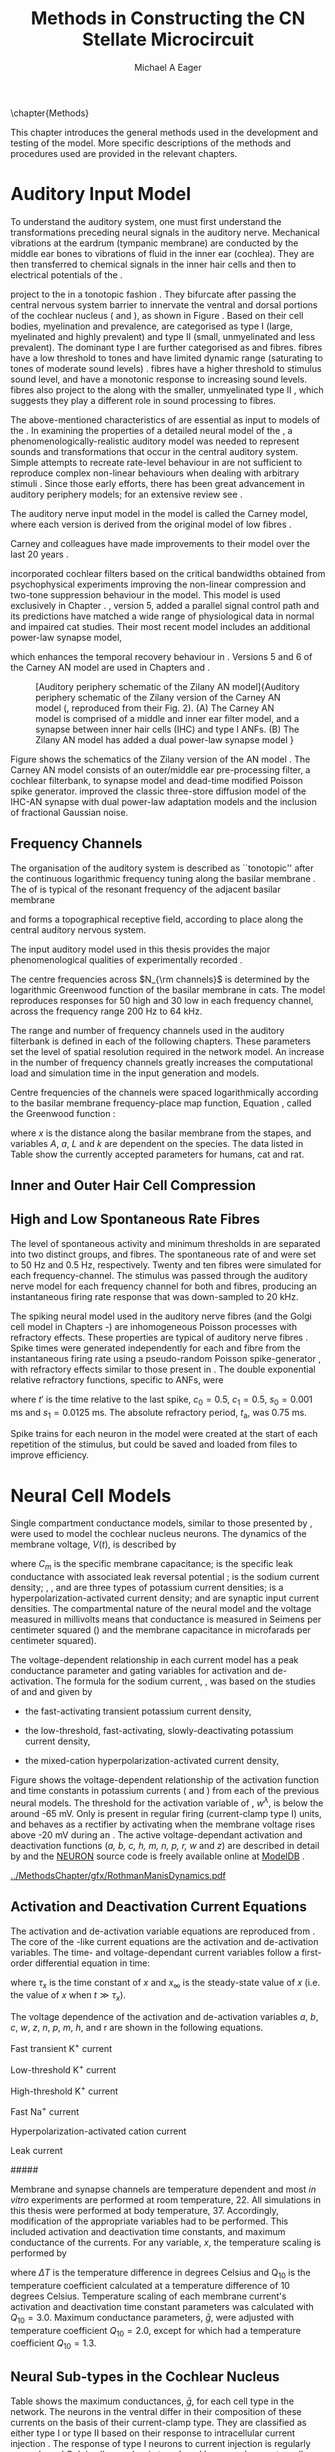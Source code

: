 #+TITLE: Methods in Constructing the CN Stellate Microcircuit
#+DATE:
#+AUTHOR: Michael A Eager
#+OPTIONS: toc:nil H:5  <:t >:t tasks:nil
#+STARTUP: oddeven 
#+TODO: REFTEX
#+LANGUAGE: en_GB-ise-wo_accents
#+SEQ_TODO:   TODO(t) INPROGRESS(i) WAITING(w@) | DONE(d) CANCELED(c@)
#+TAGS:       Write(w) Update(u) Fix(f) Check(c) noexport(n)
#+LaTeX_CLASS: UoM-draft-org-article
#+LATEX_HEADER:\graphicspath{{../MethodsChapter/gfx/}{../../cnstellate/}{../../cnstellate/ResponsesNoComp/ModulationTransferFunction/}}
#+LATEX_HEADER:\setcounter{secnumdepth}{5}
#+LATEX_HEADER:\lfoot{\footnotesize\today\ at \thistime}
#+BIBLIOGRAPHY: ../org-manuscript/bib/MyBib alphanat



\setcounter{chapter}{1}
\chapter{Methods}\label{sec:MethodsChapter}

This chapter introduces the general methods used in the development and testing
of the \CNSM model.  More specific descriptions of the methods and procedures
used are provided in the relevant chapters.

* Prelude 							   :noexport:

#+begin_src emacs-lisp 
   (add-to-list 'org-export-latex-classes
                '("UoM-draft-org-article"
 "\% -*- mode: latex; mode: visual-line; TeX-master: t; TeX-PDF-mode: t -*-
  \\documentclass[12pt,a4paper,twoside,openright]{book}
   \\usepackage{../org-manuscript/style/uomthesis}
   \\input{../org-manuscript/user-defined}
   \\usepackage[acronym]{glossaries}
   \\input{../org-manuscript/misc/glossary}
   \\makeglossaries
   \\pretolerance=150
   \\tolerance=100
   \\setlength{\\emergencystretch}{3em}
   \\overfullrule=1mm
  %%  \\usepackage[notcite]{showkeys}
   \\lfoot{\\footnotesize\\today\\ at \\thistime}
         [NO-DEFAULT-PACKAGES]
         [NO-PACKAGES]"
                  ("\\section{%s}" . "\n\\section{%s}")
                  ("\\subsection{%s}" . "\n\\subsection{%s}")
                  ("\\subsubsection{%s}" . "\n\\subsubsection{%s}")
                  ("\\paragraph{%s}" . "\n\\paragraph{%s}")
                  ("\\subparagraph{%s}" . "\n\\subparagraph{%s}")))
   (setq org-latex-to-pdf-process '("pdfquick  %f" ))
   (setq org-export-latex-title-command "\\singlespacing{\\tableofcontents\\printglossaries}")
#+end_src

#+RESULTS:
: \singlespacing{\tableofcontents\printglossaries}



* Auditory Input Model 

To understand the auditory system, one must first understand the transformations
preceding neural signals in the auditory nerve. Mechanical vibrations at the
eardrum (tympanic membrane) are conducted by the middle ear bones to vibrations
of fluid in the inner ear (cochlea). They are then transferred to chemical
signals in the inner hair cells and then to electrical potentials of the \ANFs. 


# \yellownote{needs references and further expansion.
#   Introduce new acronyms and keywords here eg. tonotopic.  Be careful not to
#   reproduce stuff done in the results chapters }

# This processing also enters a bottle-neck at the auditory nerve,
#  selectivity), referred to as `tonotopy'

\ANFs project to the \CN in a tonotopic fashion
\citep{Feldman:1969,Fekete:1984,Liberman:1991,LeakeSnyderEtAl:1993}. They
bifurcate after passing the central nervous system barrier to innervate
the ventral and dorsal portions of the cochlear nucleus (\VCN and \DCN),
as shown in Figure \ref{fig:CNCatHuman}
\citep{Lorente:1981,Liberman:1991}. Based on their cell bodies,
myelination and prevalence, \ANFs are categorised as type I (large,
myelinated and highly prevalent) and type II (small, unmyelinated and
less prevalent).  The dominant type I \ANFs are further categorised as
\HSR and \LSR fibres. \HSR fibres have a low threshold to tones and have
limited dynamic range (saturating to tones of moderate sound levels)
\citep{SachsYoung:1979}.  \LSR fibres have a higher threshold to
stimulus sound level, and have a monotonic response to increasing sound
levels.  \LSR fibres also project to the \GCD
\citep{Liberman:1993,RyugoParks:2003,RyugoHaenggeliEtAl:2003} along with
the smaller, unmyelinated type II \ANFs \citep{HurdHutsonEtAl:1999},
which suggests they play a different role in sound processing to \HSR
fibres.


# Auditory processing enters an information bottle-neck at the auditory
# nerve. All \ANFs terminate in the \CN .  At this point, a group of highly
# specialised heterogeneous neurons in the \CN process the incoming information
# in several feature-based information pathways \citep{CantBenson:2003}. These
# include the high temporal acuity pathway (bushy cells); the onset detection
# pathway (octopus cells); the azimuth detection pathway (pyramid cells of the
# DCN); and the robust spectral pathway (\TS cells).
# \yellownote{GG understanding flow issues: 
# have included auditory nerve inputs with the appropriate features described
# above. The most recent \AN models include all observed phenomenological
# behaviours in \ANFs.  periphery models are necessary as inputs.  }

The above-mentioned characteristics of \ANFs are essential as input to models of the \CN.
In examining the properties of a detailed neural model of the \CN,
 a phenomenologically-realistic auditory model was needed to represent
 sounds and transformations that occur in the central auditory system.
Simple attempts to recreate rate-level behaviour in \ANFs
\citep[e.g.~][]{SachsWinslowEtAl:1989} are not sufficient to reproduce complex
non-linear behaviours when dealing with arbitrary stimuli \citep{LeakeSnyderEtAl:1993,ArnesenOsen:1978,CloptonWinfieldEtAl:1974}.  
Since those early efforts, there has been great advancement in auditory periphery models; for an extensive review
see \citet{Lopez-Poveda:2005}.


The auditory nerve input model in the \CNSM\space model is called the
Carney \AN model, where each version is derived from the original model
of low \CF fibres \citep{Carney:1993}.
# Motivated by observing ANF phenomena, 
Carney and colleagues have made improvements to their model over the
last 20 years
\citep{ZhangHeinzEtAl:2001,HeinzZhangEtAl:2001,BruceSachsEtAl:2003,ZilanyBruce:2006,ZilanyBruce:2007,ZilanyBruceEtAl:2009,ZilanyCarney:2010}.
# The Zhang model \citep{ZhangHeinzEtAl:2001}, the ARLO model \citep{HeinzZhangEtAl:2001} and the Bruce model
# \citep{BruceSachsEtAl:2003,ZilanyBruce:2006,ZilanyBruce:2007}, and the Zilany model \citep{ZilanyBruceEtAl:2009,ZilanyCarney:2010}.  
\citet{HeinzZhangEtAl:2001} incorporated cochlear filters based on the
critical bandwidths obtained from psychophysical experiments improving
the non-linear compression and two-tone suppression behaviour in the
model. This model is used exclusively in Chapter \ref{sec:GAChapter}.
\citet{ZilanyBruce:2007}, version 5, added a parallel signal control
path and its predictions have matched a wide range of physiological data
in normal and impaired cat studies. Their most recent \AN model
\citep[version~6,][]{ZilanyBruceEtAl:2009} includes an additional
power-law synapse model,
# , with internal fractional Gaussian noise,
which enhances the temporal recovery behaviour in \ANFs.  Versions 5
\citep{ZilanyBruce:2007} and 6 \citep{ZilanyBruceEtAl:2009} of the
Carney AN model are used in Chapters \ref{sec:Chapter3} and
\ref{sec:Chapter4}.


# \citet{HeinzZhangEtAl:2001} incorporated cochlear filters based on
# the critical bandwidths obtained from psychophysical experiments in humans. 
# The \citet{ZilanyBruce:2007} model improved the previous AN model by an additional signal path and
# its predictions have matched a wide range of physiological data in normal and
# impaired cat data.

# Chapter \ref{sec:GAChapter} uses the ARLO model
# \citep{HeinzZhangEtAl:2001} and Chapters \ref{sec:Chapter3} and
# \ref{sec:Chapter4} use the Zilany model
# \citep{ZilanyBruceEtAl:2009,ZilanyCarney:2010}.
#  \medskip{}

#  \yellownote{Why is it the cat model? updating Carney model?} Updating of the
#  Carney auditory model has led to the change in the model's configuration from an
#  original implementation of the rat model.  The default species is the cat and
#  will be used in the data presented in this chapter.


#+attr_latex: width=0.95\textwidth
#+caption: [Auditory periphery schematic of the Zilany AN model]{Auditory periphery schematic of the Zilany version of the Carney AN model (\citet{ZilanyBruceEtAl:2009}, reproduced from their Fig. 2). (A) The Carney AN model is comprised of a middle and inner ear filter model, and a synapse between inner hair cells (IHC)  and type I ANFs.  (B) The Zilany AN model has added a dual power-law synapse model } 
#+label: fig:ZilanyBruceFig
[[../MethodsChapter/gfx/ZilanyEtAl2009-Fig2.png]]


Figure \ref{fig:ZilanyBruceFig} shows the schematics of the Zilany
version of the AN model \citep{ZilanyBruceEtAl:2009,ZilanyCarney:2010}.
The Carney AN model consists of an outer/middle ear pre-processing
filter, a cochlear filterbank, \IHC to \AN synapse model and dead-time
modified Poisson spike generator. \citet{ZilanyBruceEtAl:2009} improved
the classic \citet{WestermanSmith:1988} three-store diffusion model of
the IHC-AN synapse with dual power-law adaptation models and the
inclusion of fractional Gaussian noise.
# Further details of the Zilany AN model are
# explained in \citet{ZilanyBruceEtAl:2009} and \citet{ZilanyCarney:2010}.



** Frequency Channels

The organisation of the auditory system is described as ``tonotopic''
after the continuous logarithmic frequency tuning along the basilar
membrane \citep{Greenwood:1990}.  The \CF of \ANFs is typical of the
resonant frequency of the adjacent basilar membrane
# \IHC 
and forms a topographical receptive field, according to place along the
central auditory nervous system.

The input auditory model used in this thesis provides the major
phenomenological qualities of experimentally recorded \ANFs. 
# The Zilany model \citep{ZilanyBruceEtAl:2009} was based on many auditory models
# from the Carney Lab
# \citep{HeinzColburnEtAl:2001,ZhangCarney:2001,Carney:1993}.  
The centre frequencies across $N_{\rm channels}$ is determined by the
logarithmic Greenwood function \citep{Greenwood:1990} of the basilar
membrane in cats.  The model reproduces responses for 50 high and 30 low
\SR \ANFs in each frequency channel, across the frequency range 200 Hz
to 64 kHz.


The range and number of frequency channels used in the auditory filterbank is
defined in each of the following chapters. These parameters set the
level of spatial resolution required in the network model. An increase in
the number of frequency channels greatly increases the computational load
and simulation time in the \AN input generation and \CNSM models.

Centre frequencies of the channels were spaced logarithmically according
to the basilar membrane frequency-place map function, Equation
\ref{eq:Methods:Greenwood}, called the Greenwood function
\citep{Greenwood:1990}:
\begin{equation} \label{eq:Methods:Greenwood} 
f(x) = A \left(10^{ax/L} - k\right) \quad (\text{Hz})
\end{equation} 
\noindent where $x$ is the distance along the basilar
membrane from the stapes, and variables /A/, /a/, /L/ and /k/ are
dependent on the species.  The data listed in Table
\ref{tab:Methods:Greenwood} show the currently accepted parameters for
humans, cat and rat.

# \citep{FitzGeraldBurkittEtAl:2001}


#+BEGIN_LaTeX
  \begin{table}[htb]
  \centering
  % after \\: \hline or \cline{col1-col2} \cline{col3-col4} ...
  \caption[Basilar membrane frequency-distance function parameters]{Frequency to basilar membrane distance function parameters.}
  \label{tab:Methods:Greenwood}
  \begin{tabularx}{0.7\textwidth}{X D{,}{.}{4,1} D{,}{.}{1,3} D{,}{.}{1,1} D{,}{.}{2,2}}
  \toprule
              & \textbf{A} & \textbf{a} & \textbf{k} & \textbf{L}  \\ \otoprule
  Human $^{ 1}$ &   165,4    &    2,1     & 1,0  & 35 \\
  Cat   $^{ 2}$ &    456     &    2,1     &    0,8     & 25 \\
  Rat   $^{ 3}$  &   7613,3   &   0,928    &    1,0     & 8,03 \\
  \bottomrule
  \end{tabularx}\\
  {\small{$^1$ \citet{Greenwood:1990}, $^2$ \citet{Liberman:1982}, $^3$
  \citet{Muller:1991}.  Data obtained from \url{http://earlab.bu.edu}.}}
  \end{table}
#+END_LaTeX


** Inner and Outer Hair Cell Compression 


   \yellownote{Include text to explain Figure \ref{fig:Compression}}

#+BEGIN_LaTeX
    \begin{figure}[htb]
      \centering
      {\figfont{A}\hfill Cat\hspace{1.5in}\hfill\figfont{B}\hfill Rat \hspace{1.5in}\hfill}\\ 
    \resizebox{0.95\textwidth}{!}{\includegraphics[keepaspectratio=true]{../MethodsChapter/gfx/AudiogramCompression.pdf}} \\
      \caption[Cat and Rat audiograms and compression curves for the Bruce and
      Zilany AN models]{Animal auditory thresholds (audiograms) were used to
        calculate the inner and outer hair cell (IHC and OHC) compression values in
        the Bruce and Zilany AN models. 
  %The audiograms were collected from earlab.bu.edu. 
        Audiograms and compression values are shown for (A) cat and (B) rat.}
      \label{fig:Compression}
    \end{figure}
#+END_LaTeX


** High and Low Spontaneous Rate Fibres
:PROPERTIES:
:CUSTOM_ID: sec:Methods:HSRLSR
:END:

The level of spontaneous activity and minimum thresholds in \ANFs are
separated into two distinct groups, \HSR and \LSR fibres.  The
spontaneous rate of \HSR and \LSR were set to 50 Hz and 0.5 Hz,
respectively.  Twenty \HSR and ten \LSR \AN fibres were simulated for
each frequency-channel.  The stimulus was passed through the auditory
nerve model for each frequency channel for both \LSR and \HSR fibres,
producing an instantaneous firing rate response that was down-sampled to
20 kHz.

# \yellownote{discuss ANF SR, types of ANF, long-term dependence, and
#   standard results of spiking models, and how Jackson then Zilany
#   have tried to fit these to the AN data}

The spiking neural model used in the auditory nerve fibres (and the
Golgi cell model in Chapters \ref{sec:Chapter3}-\ref{sec:Chapter4}) are
inhomogeneous Poisson processes with refractory effects. These
properties are typical of auditory nerve fibres
\citep{Jackson:2003,JacksonCarney:2005}.  Spike times were generated
independently for each \HSR and \LSR fibre from the instantaneous firing
rate using a pseudo-random Poisson spike-generator
\citep{Jackson:2006,JacksonCarney:2005}, with refractory effects similar
to those present in \ANFs.  The double exponential relative refractory
functions, specific to ANFs, were
\begin{eqnarray} 
y_0(t) = c_0 \exp(-(t'-t_{\textrm{a}})/s_0) \\ 
y_1(t) = c_1 \exp(-(t'-t_{\textrm{a}})/s_1), 
\end{eqnarray} 
\noindent where $t'$ is the time relative to the last
spike, $c_0 = 0.5$, $c_1 = 0.5$, $s_0 = 0.001$ ms and $s_1 = 0.0125$
ms.  The absolute refractory period, $t_{\textrm{a}}$, was 0.75 ms.
# Improvements in the spike-generation method 
Spike trains for each neuron in the model were created at the start of each
repetition of the stimulus, but could be saved and loaded from files to improve
efficiency.

# \yellownote{Para: Notes from Hegger: discuss Poisson generator} 
# # $$r(t) = \alpha [V(t)-V_{\mathrm th}]$$ 
# where 
# # $$\mathrm{P}\left{ n \mathrm{spike during}  (t_1,t_2)\right} = e^{\langle{}n\rangle}\frac{(\langle{}n\rangle)^n}{n!} \approx r(t)\delta{}t$$ then refractory effects; then renewal process PDF
# \begin{equation}  
# p(\tau) = (\kappa{}r)^{\kappa} \tau^{\kappa-1} e^{-\kappa{} r \tau} / (\kappa - 1)! 
# \end{equation}

# \yellownote{Real neuronal spike generation is highly reliable and deterministic, as has been demonstrated by countless numbers of \textit{in vitro} studies. }

# Complex time-varying currents, injected into neurons in rat cortex
# slices, resulted in spike trains were reproducible across repeats to
# less than 1 msec \citep{MainenSejnowski:1995}.  The noise in
# \textit{in vivo} neural responses is believed to result from the fact
# that synapses are very unreliable. In fact, greater than half of the
# arriving presynaptic nerve impulses fail to evoke a postsynaptic
# response \citep[e.g.,~][]{AllenStevens:1994}. The noise in the synapses,
# not in the spike generator!




# Analysis of the frequency
#  response area of ANF generates known parameters for each fibre, these are:
#  \begin{itemize} 
#  \item the spontaneous rate (SR), generated in silence and is
#    categoried into two groups High SR ($>$18 sp/s) and Low SR ($<$ 18
#    sp/s);
#  \item threshold, the sound pressure level(SPL) at which the cell
#    responds above the spontaneous rate
#  \item characteristic frequency (CF)
#  \end{itemize}
# \medskip{}




* Neural Cell Models
  :PROPERTIES:
  :CUSTOM_ID: sec:Methods:cell-models
  :END:

# Hodgkin-Huxley-like
# \yellownote{Include discussion on HH-like neural models}
# Input resistance was calculated using [[latex:progname][NEURON]]'s /Impedence/ class by setting the input current frequency to 0 Hz[fn:: See input resistance function =rn()= in Appendix \ref{sec:Apdx:Utilities}.].


Single compartment conductance models, similar to those presented by 
\citet{HodgkinHuxley:1952a}, were used to model the cochlear nucleus
neurons. 
The dynamics of the membrane voltage, $V(t)$, is described by
\begin{equation} \label{eq:Methods:V} 
C_{m} \frac{dV}{dt} = - \gleak (V - \Eleak) - \INa - \IKHT - \IKLT - \IKA - \Ih - \sum \ISYN,
\end{equation} 
\noindent where $C_{m}$ is the specific membrane
capacitance; \gleak is the specific leak conductance with associated
leak reversal potential \Eleak; \INa is the sodium current density;
\IKHT, \IKLT, and \IKA are three types of potassium current densities; \Ih
is a hyperpolarization-activated current density; and \ISYN are synaptic
input current densities.  The compartmental nature of the neural model and the voltage measured in millivolts means that conductance is measured in Seimens per centimeter squared (\Scmsq) and the membrane capacitance in microfarads per centimeter squared).

The voltage-dependent relationship in each current model has a peak
conductance parameter and gating variables for activation and
de-activation.  The formula for the sodium current, \INa, was based on
the studies of \citet{Costa:1996} and \citet{BelluzziSacchiEtAl:1985}
and given by 
\begin{equation} \label{eq:Methods:INa} 
\INa(t,V)=\gNa m^{3} h (V - \ENa),
\end{equation} \noindent where $m$ is the activation function, $h$ is
the de-activation function, \gNa is the maximum sodium conductance, and
(V - \ENa) is the relative potential between the membrane voltage and
the sodium reversal potential.  The sodium current in \VCN neurons has
not been measured, but measurements in other mammalian neurons were
deemed sufficient.

The potassium and mixed-cation current models
used here were drawn from an investigation of isolated \VCN neurons
/in vitro/ \citep{RothmanManis:2003,RothmanManis:2003a,RothmanManis:2003b}, which
yielded accurate mathematical descriptions of:
 - the high-threshold rectifying potassium current
   density,
\begin{equation} \label{eq:Methods:IKHT} 
\IKHT(t,V)= \gKHT (\varphi n^{2} + (1-\varphi ) p)(V - \EK ) 
\end{equation}
 - the fast-activating transient potassium current
  density, 
\begin{equation} \label{eq:Methods:IKA} 
\IKA(t,V)=\gKA a^{4} b c (V -  \EK) 
\end{equation}
 - the low-threshold, fast-activating, slowly-deactivating potassium
   current density,
\begin{equation} \label{eq:Methods:IKLT}
   \IKLT(t,V)=\gKLT w^{3} z (V-\EK) 
\end{equation}
 - the mixed-cation hyperpolarization-activated current
   density,
\begin{equation} \label{eq:Methods:Ih} 
\Ih(t,V)=\gh r (V-\Eh). 
\end{equation}

Figure \ref{fig:Methods:RM2} shows the voltage-dependent relationship of the
activation function and time constants in potassium currents (\IKLT and
\IKHT) from each of the previous \VCN neural models.
The threshold for the activation variable of \IKLT, $w^\lambda$, is below the \RMP around -65 mV.
Only \IKHT is present in regular firing (current-clamp  type I) units, and behaves as a rectifier by activating 
when the membrane voltage rises above -20 mV during an \AP.
  The active
voltage-dependant activation and deactivation functions (/a, b, c, h, m,
n, p, r, w/ and /z/) are described in detail by
\citet{RothmanManis:2003,RothmanManis:2003a,RothmanManis:2003b} and the
[[latex:progname][NEURON]] source code is freely available online at [[http://senselab.med.yale.edu/senselab/modeldb][ModelDB]]
\citep{HinesMorseEtAl:2004}. 
# Further detailed equations are included in Appendix \ref{sec:Apdx:RMCurrents}.

#+attr_latex: width=0.7\textwidth
#+caption: [Voltage-dependency of potassium channel dynamics in existing CN models]{\citet{RothmanManis:2003b} compared their kinematic model of activation gating variables of \IKLT and \IKHT with equivalent rectifying potassium channel models used by existing CN neural models. The voltage dependency of \IKHT's ($n^{\lambda},\, \tau_n$) and \IKLT's ($n^{\lambda},\, \tau_n$) activation gating variable and its time constant. This figure is reproduced from Figure 2 in \citet{RothmanManis:2003b}.}
#+label: fig:Methods:RM2
[[../MethodsChapter/gfx/RothmanManisDynamics.pdf]]




** Activation and Deactivation Current Equations 
   :PROPERTIES:
   :CUSTOM_ID: sec:Apdx:RMCurrents
   :END:

The activation and de-activation variable equations are reproduced from \citet{RothmanManis:2003b}.
The core of the \HH-like current equations are the activation and de-activation variables. 
The time- and voltage-dependant current variables follow a first-order differential equation in time:
\begin{equation}
\frac{dx}{dt} = (x_\infty - x)/\tau_x,
\end{equation}
where $\tau_x$ is the time constant of $x$ and  $x_\infty$ is the steady-state value of /x/ (i.e.\space
the value of /x/ when $t \gg \tau_x$).

The voltage dependence of the activation and 
de-activation variables /a/, /b/, /c/, /w/, /z/, /n/, /p/, /m/, /h/, and r are shown in the following equations. 
# Although the formalism of the preceding equation is different
# from the original HH formalism in which activation/de-activation vari-
# ables are expressed in terms of “open” and “close” rate constants \alpha
# and \beta, they are nevertheless mathematically equivalent when $x_\infty=\alpha/(\alpha + \beta)$ and 
# $\tau_x = 1/(\alpha + \beta)$. Reversal potentials are: \EK = -70 mV, 
# \ENa = +55 mV, 
# \Eh = -43 mV, and 
# \Eleak = -65 mV.

Fast transient K^{+} current
\begin{eqnarray}
\IKA(t,V) &=& \gKA  a^4 b c  (V - \EK) \\
a_\infty(V) &=& [1 +  \exp(-(V + 31)/6)]^{-1/4} \\
b_\infty(V) &=& [1 +  \exp((V + 66)/7)]^{-1/2} \\
c_\infty(V) &=& b_\infty
\end{eqnarray}
\begin{eqnarray}
\tau_a(V) &=& 100  [7  \exp((V + 60)/14) + 29  \exp(-(V + 60)/24)]^{-1} + 0.1 \\
\tau_b(V) &=& 1000  [14  \exp((V + 60)/27) + 29  \exp(-(V + 60)/24)]^{-1} + 1 \\
\tau_c(V) &=& 90  [1 +  \exp(-(V + 66)/17)]^{-1} + 10 
\end{eqnarray}

Low-threshold K^{+} current
\begin{eqnarray}
\IKLT(t,V) &=& \gKLT  w^4 z  (V - \EK) \\
w_\infty(V) &=& [1 +  \exp(-(V + 48)/6)]^{-1/4} \\
z_\infty(V) &=&  0.5 [1 +  \exp((V + 71)/10)]^{-1} + 0.5
\end{eqnarray}
\begin{eqnarray}
\tau_w(V) &=& 100  [6  \exp((V + 60)/6) + 16  \exp(-(V + 60)/45)]^{-1} + 1.5\\
\tau_z(V) &=& 1000  [ \exp((V + 60)/20) +  \exp(-(V + 60)/8)]^{-1} + 50
\end{eqnarray}

High-threshold K^{+} current
\begin{eqnarray}
\IKHT(t,V) &=& \gKHT  [\phi n^2 + (1 - \phi)p] (V - \EK) \quad (\phi = 0.85)\\   
n_\infty(V) &=& [1 +  \exp(-(V + 15)/5)]^{-1/2} \\
p_\infty(V) &=& [1 +  \exp(-(V + 23)/6)]^{-1} 
\end{eqnarray}
\begin{eqnarray}
\tau_n(V) &=& 100  [11  \exp((V + 60)/24) + 21  \exp(-(V + 60)/23)]^{-1} + 0.7 \\
\tau_p(V) &=& 100  [4  \exp((V + 60)/32) + 5  \exp(-(V + 60)/22)]^{-1} + 5 
\end{eqnarray}


Fast Na^{+} current
\begin{eqnarray}
\INa(t,V) &=& \gNa  m^3 h (V - \ENa) \\
m_\infty(V) &=& [1 +  \exp(-(V + 38)/7)]^{-1} \\
h_\infty(V) &=& [1 +  \exp((V + 65)/6)]^{-1 }
\end{eqnarray}
\begin{eqnarray}
\tau_m(V) &=& 10 [5  \exp((V + 60)/18) + 36  \exp(-(V + 60)/25)]^{-1} + 0.04 \\
\tau_h(V) &=& 100 [7  \exp((V + 60)/11) + 10  \exp(-(V + 60)/25)]^{-1} + 0.6
\end{eqnarray}

Hyperpolarization-activated cation current
\begin{eqnarray}
\Ih(t,V) &=& \gh  r  (V - \Eh)\\
r_\infty(V) &=& [1 +  \exp((V + 76)/7)]^{-1}
\end{eqnarray}
\begin{equation}
\tau_r(V) =  10^5 [237  \exp((V + 60)/12) + 17  \exp(-(V + 60)/14)]^{-1} + 25\\
\end{equation}

Leak current
\begin{equation}
\Ileak = \gleak (V - \Eleak)
\end{equation}
#####


Membrane and synapse channels are temperature dependent and most /in vitro/
experiments are performed at room temperature, 22\degC.  All simulations in this
thesis were performed at body temperature, 37\degC. Accordingly, modification of the
appropriate variables had to be performed. This included activation and
deactivation time constants, and maximum conductance of the currents.
For any variable, /x/, the temperature scaling is performed by 
#+BEGIN_LaTeX
  \begin{equation}
  x = x / {\rm Q}_{10}^{\Delta{}T},
  \end{equation}
#+END_LaTeX
where $\Delta{}T$ is the temperature difference in degrees Celsius and Q_10 is the
temperature coefficient calculated at a temperature difference of 10 degrees Celsius.
Temperature scaling of each membrane current's activation and deactivation time
constant parameters was calculated with $Q_{10}=3.0$.  Maximum conductance
parameters, $\bar{g}$, were adjusted with temperature coefficient $Q_{10}=2.0$,
except for \Ih which had a temperature coefficient $Q_{10}=1.3$.


# * Neural Models
#   :PROPERTIES:
#   :CUSTOM_ID: sec:NeuralModels
#   :END:


** Neural Sub-types in the Cochlear Nucleus


Table \ref{tab:Methods:CellTypes} shows the maximum conductances, $\bar{g}$,
for each cell type in the network.  The neurons in the ventral \CN
differ in their composition of these currents on the basis of their
current-clamp type. They are classified as either type I or type II
based on their response to intracellular current injection
\citep{OertelWuEtAl:1988}. The response of type I neurons to current
injection is regularly spaced \APs. \TV \citep{ZhangOertel:1993b} and
Golgi cells \citep{FerragamoGoldingEtAl:1998a} are classic type I, and
have \INa, \IKHT and \Ih currents. \TS cells are type I, they have
additional A-type transient potassium channels, \IKA
\citep{FerragamoGoldingEtAl:1998,RothmanManis:2003b}. 


Type II responses
have only one phasic \AP at the start of the stimulus, characteristic of
ventral \CN bushy cells, which enables them to rapidly follow \ANF input
events \citep{OertelWuEtAl:1988,SmithRhode:1989}. \IKLT is present in
type-II units and is active at resting membrane potential, which allow
for rapid changes depending on the input. \DS cells respond with a
single \AP for injected current levels near threshold, and then discharge
regularly for higher current levels
\citep{OertelWuEtAl:1988,PaoliniClark:1999}, corresponding to an
intermediate type I-II response. \DS cells have a small amount of \IKLT
current to reduce the cells' input resistance and enhance coincidence
detection.  


In the \CNSM model, the membrane parameters were developed and refined after we
established the /in vitro/ characteristics of each cell type from the literature
\citep{FerragamoGoldingEtAl:1998,FerragamoGoldingEtAl:1998a,OertelWuEtAl:1988,ZhangOertel:1993b}
# at 37\degC, and matched them to the model types in \citet{RothmanManis:2003}.

\yellownote{more discussion on the table}
#+BEGIN_LaTeX
  \begin{table}[tp]
    \centering
    \caption{Cell-type membrane current parameters}\label{tab:Methods:CellTypes}
    \begin{tabularx}{0.8\linewidth}{lcccc}\toprule
             Cells            &  \TS   &  \DS   &   \TV   & Golgi \\ %\hline
      RM Model     &  I-t   &  I-II  &   I-c   & I-c \\[0.5ex] \midrule
       \gNa, \hfill \Scmsq       & 0.235  & 0.235  &  0.235  & 0.235 \\ %\hline
       \gKHT, \hfill \Scmsq      & 0.018  &  0.02  &  0.019  & 0.019 \\ %\hline
       \gKLT, \hfill \Scmsq    &   0    & 0.0047 &    0    & 0 \\ %\hline
       \gKA, \hfill \Scmsq   & 0.0153 &   0    &    0    & 0 \\ %\hline
       \gh, \hfill m\Scmsq       & 0.0618 & 0.247  & 0.06178 & 0.6178 \\ %\hline
      \gleak, \hfill m\Scmsq     & 0.471  & 0.471  &  0.471  & 0.962 \\ %\hline
      Soma Diameter, \um      &   21   &   25   &  19.5   & 15 \\ %\hline
  Input Resistance, M$\Omega$ &  163   &   73   &   170   & 130 \\ 
  \bottomrule
  \end{tabularx}
  \end{table}
#+END_LaTeX



* Connectivity and Organisation in the Cochlear Nucleus Stellate Microcircuit Model
   :PROPERTIES:
   :CUSTOM_ID: sec:Methods:ConnectivityandTopology
   :END:


Like many neural networks in the brain, the likelihood of connectivity
between two cells in the \CN is a function of distance, cell type, and
spatial spread of dendrites.  Connectivity between cells in a
post-synaptic group onto individual cells is described by a synaptic
strength or weight, /w/, the number of synapses, /n/, and the spatial
spreading parameter, /s/, which were taken to be uniform across the
network for each connection type.  The allocation of pre-synaptic cells
to post-synaptic cells was random based upon a Gaussian function, with
mean equal to the post-synaptic cell's \CF channel and standard
deviation equal to $\sqrt{s}$ (in channel units).
# Connection
# parameters that are fixed are shown in Table
# \ref{tab:Methods:GeneralParams} and parameters used in the optimisation are
# shown in Table \ref{tab:Methods:Genome}.


The basic unit of sensory networks is the place-channel or
feature-channel of the microcircuit, which separates the receptive field
into independent adjacent groups. The creation of neural microcircuits
based on ``place'' is easily amenable to different sensory neural
network models; however there are problems and unique features that may
be necessary to ensure realistic representation of the system.  In the
\CNSM model, one iso-frequency channel receives afferent input from the
narrowest receptive field possible in the auditory nerve model.  Figure
\ref{fig:MicroCN} shows the intra-nuclei microcircuit connections and
connectivity type (neurotransmitter and receptor type) in the \CNSM
model based on existing experimental evidence in most mammals.  Chapter
\ref{sec:Chapter3} provides more detail regarding the evidence for each
of the connections in the microcircuit.

#+attr_latex: width=0.6\textwidth
#+caption: [Stellate microcircuit of the ventral cochlear nucleus]{Microcircuit showing proposed synaptic interaction between cell types in the CNSM in one isofrequency lamina. Strong evidence for connection is shown with a solid line. Weak evidence for connection show with a dashed line, for example recurrent connections between TS cells. }
#+label: fig:MicroCN
[[../MethodsChapter/gfx/SimpleCircuit.pdf]]


Connection variables between cell types are generally uniform across the
network but may be adjusted to suit the model.  
# In the \CNSM model, assumptions were made based on population average data.  
Model parameters may be different between species or within species;
therefore, without adequate evidence regarding exact neuron to neuron
connections, average population data was used.  Issues also arise at the
ends of large-scale topographic \BNNs with overlapping place\slash
channel connections.  Boundaries are considered closed bookends, where
post-synaptic neurons select only from those within its connection range.
# The best modelling behaviour would arise, therefore, in the middle sections.


** Connectivity Parameters
   :PROPERTIES:
   :CUSTOM_ID:    sec:Methods:ConnParameters
   :END:

The probability of pre-synaptic to post-synaptic connection is defined
as a Gaussian probability distribution.  The distribution is centred on
the post-synaptic cell's position /i/ with an optional offset parameter,
/o/ in this case frequency channels.  Figure \ref{fig:MicrocircuitConn}
shows the method for establishing Gaussian spread of connections between
cell types used in the \CNSM model.

#  The channels are separated using the same Greenwood function as used for the AN filterbank.
#+BEGIN_LaTeX
  \begin{figure}[tbh]
    \centering  \def\svgwidth{5.5in}
  %    \resizebox{3.5in}{!}{\includegraphics[keepaspectratio=true]{NoFigure}}
  \input{../MethodsChapter/gfx/CNConn.pdf_tex}
      \caption[Distribution of synaptic connections]{Distribution of synaptic connections between cell types in the cochlear nucleus stellate microcircuit. A post-synaptic neuron receives $\mathbf{n}$ synapses from pre-synaptic neurons (from one cell-type group) with equal weight, $\mathbf{w}$. The post-synaptic cell is selected using a Gaussian random process, centred on the same frequency channel (with optional offset, $\mathbf{o}$) and spread equal to twice the variance.}
      \label{fig:MicrocircuitConn}
    
  \end{figure}
#+END_LaTeX

Network parameters that control the connectivity between two cell-type
groups are defined by:
- $\mathbf{w}_{\textrm{{X}}\to\textrm{{Y}}}$ ::  The synaptic weight of
     the post-synaptic current influx caused by the pre-cells'
     neurotransmitter activating the receptor channels of the
     post-synaptic cell.  This value may be either uniform for all
     synapses across the connection type or defined by a
     function of the receptive field.
- $\mathbf{n}_{\textrm{{X}}\to\textrm{{Y}}}$ :: The total number of synaptic connections on
     post-synaptic cells from  pre-synaptic cells.
- $\mathbf{s}_{\textrm{{X}}\to\textrm{{Y}}}$ :: The spatial or feature-specific
     spread of connections from presynaptic cells onto post-synaptic cells.  The
     spread parameter, /s/, is the variance of the Gaussian
     function, thus has
     standard deviation $\sigma = \sqrt{s}$. The distributions are uniform across
     the stellate CN network, which ignores channels outside the network's
     range.  A spread of 0 means all connections come from the same frequency
     channel.
- $\mathbf{o}_{\textrm{{X}}\to\textrm{{Y}}}$ :: The offset in
     distribution of connections between pre-synaptic cell types and
     post-synaptic cells.  The offset variable adjusts the centre point
     of the probability distribution, $\mathcal{N}(i + \mathbf{o}, \sqrt{\mathbf{s}})$,
     away from the post-synaptic cell's position, /i/.
- $\mathbf{d}_{\textrm{{X}}\to\textrm{{Y}}}$ :: The temporal delay
     between a pre-synaptic cells' \AP trigger and the onset of the post-synaptic
     current.  This delay incorporates the axonal conduction delay and
     diffusion time across the synaptic cleft.  In a single-compartment
     model, additional delay can also be used to represent dendritic delay.



# New limitations of place-based connectivity

# Table \ref{tab:Methods:GeneralParams}).  Physiological evidence in the
# Golgi cell domain of the ventral \CN shows that neurons have monotonic,
# non-saturating rate-level curves, similar to \LSR \ANFs
# \citep{GhoshalKim:1996a}. \ANF labeling evidence shows the absence of
# \HSR \ANFs in the Golgi cell domain of the \CN
# \citep{Liberman:1991,Ryugo:2008,RhodeOertelEtAl:1983}, so the strength
# of Golgi excitation was given by \wLSRGLG and \nLSRGLG. Wide-band
# inhibition of \TV cells by \DS cells includes an additional channel
# offset, \oDSTV, to account for the asymmetry of wideband suppression
# found in \TV cells \citep{ReissYoung:2005}.  The offset was added to the
# Gaussian mean in the random allocation process.

# The connectivity of the cell types involved in the stellate microcircuit is
# shown in Figure \ref{fig:MicroCN} and in wider scale in Figure
# \ref{tab:MicrocircuitConn}.

\ANFs with similar characteristic frequencies were
spatially organised into $N_{\textrm{Channel}}$ iso-frequency lamina or channels,
which translated to frequency channels in the \CN.  
 The dendrites of \TS and \TV cells are located within isofrequency
 lamina of the \VCN and \DCN, respectively. The receptive field and
 bandwidth of \TS and \TV cells are also similar to \AN fibres of similar
 \CF.  In the \CNSM model, synapse inputs to these cells are
 chosen from \ANFs within the same frequency channel (i.e.\space spread
 of zero, $s=0$). \DS cells have many arborizations
 extending perpendicular to \ANF axons and have a typical physiological
 responses to frequencies 2 octaves below and 1 octave above their \CF
 \citep{PalmerJiangEtAl:1996,PaoliniClark:1999}.  


# Auditory nerve projections
# to each \CN cell-type shared the same synaptic weight, \w, but \HSR and
# \LSR fibres have different parameters encoding the number of inputs
# (e.g. $\nHSRTS$, $\nLSRTS$).  
Fast, glycinergic inhibition from \TV cells and
\DS cells (Figure \ref{fig:microcircuit}) was involved in modulating the firing
rate and spike interval variability in \TS cells
\citep{FerragamoGoldingEtAl:1998,WickesbergOertel:1993}. 
\TV cells in the deep
layer of the dorsal \CN provide a delayed narrowband inhibition to \TS and \DS
cells in the \VCN.  
The dendrites of \DS cells cover one third of the
 \CN, contributing to this cell's wide frequency
response. In turn this cell is responsible for altering the frequency responses
in \TS and \TV cells \citep{SpirouDavisEtAl:1999}.  \DS cells are coincidence
detectors and have a precisely timed onset response that affects the temporal
properties of \TS cells \citep{PaoliniClareyEtAl:2005,RhodeGreenberg:1994a} and
completely inhibit \TV cell responses to loud clicks
\citep{SpirouDavisEtAl:1999}. 


GABAergic synapses are present in each of the cells in the \CNSM model. 
Inhibition from GABA cells modulates
the level of excitation necessary to reach threshold for all \CN cells
\citep{CasparyBackoffEtAl:1994,FerragamoGoldingEtAl:1998}.  
Feedback circuits
from the olivary complex to the ventral \CN are also known to use \GABA as a
neurotransmitter \citep{SaintMorestEtAl:1989}, however only the Golgi cell was included the \CNSM
model. 


\clearpage
** Synapse Models
   :PROPERTIES:
   :CUSTOM_ID: sec:Methods:Synapse
   :END:

Synapses were modeled with either a single or a double exponential
time-dependent conductance change.  The current density equation used was
\begin{equation}\label{eq:SYN}
\ISYN(t)=g_{{\rm SYN}} (t)  (V - E_{{\rm rev}}), 
\end{equation} \noindent where $E_{\rm rev}$ is the associated reversal
potential.  [[latex:progname][NEURON]]'s conductance synapse model classes [[latex:progname][ExpSyn]] and
[[latex:progname][Exp2Syn]] were used in the \CN stellate microcircuit \citep{HinesCarnevale:2000}.
The strength of the synapses was
determined by a normalised conductance kernel with decay
time-constants and a multiplicative weight parameter, /w/, as follows:
\begin{eqnarray}
\label{eq:Methods:11} g_{{\rm Exc}} (t) = w_{{\rm Exc}}  \exp(-t/\tau _{{\rm Exc}} ) \quad (\uS) \\
\label{eq:Methods:12} g_{{\rm Inh}} (t) = w_{{\rm Inh}} \,\eta\, \left( \exp(-t/\tau_{{\rm Inh2}} )- \exp(-t/\tau _{{\rm Inh1}} )\right) \quad (\uS) 
\end{eqnarray} \noindent where $\eta$ normalises the peak of the
double-exponential function to 1. Normalization factor, $\eta$, for double
exponential synapse model
\citep{HinesCarnevale:2000} is given by 
\begin{equation}
\eta = \frac{1}{-\exp(t'/\tau_{Inh1})+\exp(t'/\tau_{inh2})}
\end{equation}  
\noindent where
\begin{equation}
t'=\frac{\tau_{Inh1}\tau_{Inh2}}{\tau_{Inh2}-\tau_{Inh1}} \ln(\tau_{Inh2}/\tau_{Inh1}).
\end{equation}  

\glsunset{AMPA} \glsunset{MNTB}
# AMPA does not need to be expanded here

Excitatory inputs to \CN cells from type-I \ANF terminals were mediated
by fast glutamatergic-\AMPA receptors
\citep{Gardner:2000,GardnerTrussellEtAl:1999}. \Glsplural{EPSP} in \VCN neurons
had a decay time constant of $\tAMPA = 0.36$ ms, whereas \TV cells in
the \DCN had a decay time constant of $\tAMPA = 0.40$ ms
\citep{GardnerTrussellEtAl:1999}.  The reversal potential of excitatory
synapse was 0 mV. 

\glsunset{GlyR}

Double exponential inhibitory synapses used in the network were derived from
\IPSPs in glycinergic and GABAergic synapses.  Glycinergic inhibitory synapses (with
receptor \GlyR) were modeled from glycinergic \IPSPs recorded in mature \CN and
\MNTB neurons. These synapses have a fast rise time, $\tGlyone = 0.4$ msec, and a decay
time constant $\tGlytwo = 2.5$ ms
\citep{AwatramaniTurecekEtAl:2005,HartyManis:1998,LeaoOleskevichEtAl:2004,LimOleskevichEtAl:2003}.
\GABAa synapses were modeled from \MNTB recordings in mature guinea pigs
\citep{AwatramaniTurecekEtAl:2005}.  \GABAa receptor currents have a fast (9 ms)
and a slow (150 ms) decay component
\citep{AwatramaniTurecekEtAl:2005,DavisYoung:2000}, but for short stimuli only
the fast component was modeled ($\tGABAone =0.7$ msec, $\tGABAtwo =9.0$
ms). Chlorine reversal potential in Glycine and \GABAa receptors was set to -75
mV.


** Delay and Latency Variables
   :PROPERTIES:
   :CUSTOM_ID: sec:Methods:DelayLatency
   :END:

For the \CNSM, delay is defined as the time between activation of the pre-synaptic neuron and
the activation of the post-synaptic potential, which includes axonal conduction
and synaptic diffusion. Synaptic transmission and axonal conductance delay
between adjacent neurons is typically measured in experiments to be 0.4 -- 0.5 ms. Delays between neurons in the ventral and dorsal \CN were measured
using electric shocks and found to be approximately 1.0 ms
\citep{WickesbergOertel:1993}.  
# \yellownote{Needs reference, and what about Bahlmer and Lagner's 0.4 ms delays}


Latency is defined in the \CNSM as the time difference between a stimulus of
reference event and the mean activation of the post-synaptic neuron.  The
formula for the latency of acoustic stimulation to the mean \FSL in \ANFs was
first derived by \citet{CarneyYin:1988} .  \citet{CarneyYin:1988} fitted
the \ANF first spike latency against the \CF of the fibres in cats from click responses
in the cat to obtain:
\begin{equation} \label{eq:Methods:delay} 
d=A_{0} \exp(-x/A_{1})\times 10^{- 3} - 1/{\mathrm{CF}_x},
\end{equation} 
\noindent where /x/ is the distance along the basilar membrane from the apex, ${\mathrm{CF}}_x$ is
the \CF (Hz) at this location, and constants $A_0$
and $A_1$ are 8.3 ms and 6.49 cm for cats, respectively.
 
# In humans, \citet{HeinzZhangEtAl:2001} corrected the peak click to
# match the onset delay of ANFs, generating a latency function :
# \begin{equation} \label{eq:delayhumans} 
# d(x) = 4.915 + 0.3631 \times \exp(0.11324 \times x),\quad 5\, <\, x\, <\, 35 \quad (\mathrm{mm})
# \end{equation} 
#  where $A_0 = 3.0$, $A_1 = 12.5$. 
# the cat latency function was used in the rat \AN implementation has been retained in the model used here
# \citep{ZilanyBruceEtAl:2009}.

The latency of \CN neurons is not only affected by the properties of the basilar
membrane, but also by the twisting of axons by the spiral ganglion neurons and
the organised innervation of the \CN by the same fibres.  An additional delay
parameter is required that combines the intrinsic \ANF delay and the effective
axonal conductance to the \CN neurons.  
Mean first spike latency to click
stimuli was used in Section \ref{sec:Ch3:Delay} to set the delay times between
\ANFs and \CN cells.
#  \citep{EagerGraydenEtAl:2006}.  
# The delay parameter was
# fitted using the first spike latency of high frequency units as the sum of the
# \ANFs' first spike latency, \ANF conduction delay, and the synaptic transmission
# delay.
# \yellownote{My citation here is from ANS 2006.  }



* Simulation and Implementation of the Cochlear Nucleus Stellate Microcircuit Model 
:PROPERTIES:
:CUSTOM_ID: sec:Methods:SimSpecs
:END:


** Simulation Environment

Neural models and network connections were generated using the neural
simulation package [[latex:progname][NEURON]] \citep{CarnevaleHines:2006}. NMODL, an
extension of [[latex:progname][NEURON]] \citep{HinesCarnevale:2000}, was used to implement
membrane current models and interface with the auditory nerve
model. Numerical integration was performed using the Crank-Nicholson
method with second order accuracy (in [[latex:progname][NEURON]] $secondorder=2$) and fixed
time step of either 0.1  or 0.05 ms. 


The computations of the NEURON model were distributed on a single
PC; a cluster of nine PCs (3.0 GHz Intel Pentium4);[fn::  Systems
provided by the Department of Otolaryngology, the University of
Melbourne] an SGI Altix system (=soma=: 64 32-bit Itanium
CPUs);[fn::  System =soma= provided by the Neuroimaging Group and
Department of Electrical and Electronic Engineering, the University of
Melbourne] and an iDataPlex IBM system (=merri=: 1024 64-bit Intel
x86 CPUs).[fn::  System =merri= provided by the Victorian Life Sciences
Computing Initiative]


The parallel capabilities of the network model presented in Chapter
\ref{sec:Chapter3} were based on the NEURON network model [[latex:progname][netmod]] (see
other neural models that also use =netmod= at [[http://modeldb.senselab.yale.edu][ModelDB]], particularly
models [[http://senselab.med.yale.edu/senselab/modeldb/ShowModel.asp?model=52034][52034]], [[http://senselab.med.yale.edu/senselab/modeldb/ShowModel.asp?model=2730][2730]], and [[http://senselab.med.yale.edu/senselab/modeldb/ShowModel.asp?model=51781][51781]], \citep*{MiglioreCanniaEtAl:2006}).
The genetic algorithms and sensitivity analyses in Chapter
\ref{sec:GAChapter} were implemented in [[latex:progname][C++]] using [[http://lancet.mit.edu/ga][GAlib]]
\citep{Wall:2006} and the PVM libraries
\citep{GeistBeguelinEtAl:1994}.

# The random numbers are required throughout this thesis in .
# generator used was the internal RNG of NEURON, MCellRand4


** Stimulus Generation and Analysis

In order to emulate sound entering the ear, acoustic sounds were generated and 
passed into the auditory model.  The acoustic stimuli were generated in [[latex:progname][NEURON]],
with the exception of notch noise, which was generated in [[latex:progname][MATLAB/GNU
Octave]]. The stimulus types included pure tones, white noise, sinusoidal
amplitude modulated sounds and clicks.
Sound levels are given in decibel SPL (i.e., root
mean square of pressure levels in dB re 20 $\mu\textrm{Pa}$).
Bursts of wideband noise (bandwidth 20 kHz, spectral density


# The first run of a stimulus may take some time if the AN responses have not been previously saved.  
\yellownote{Hair cell compression values for the Bruce and Zilany \AN models.  }

Temporal resolution in the \CNSM model is variable at each stage: the stimulus, the \ANF spiking model, and the NEURON simulation.
The stimulus sampling rate of the ARLO auditory model was 50 kHz
\citep{HeinzZhangEtAl:2001}.  The middle ear filter in the Bruce model
\citep{ZilanyBruce:2007,BruceSachsEtAl:2003,ZilanyBruce:2006} required a
sampling rate of 500 kHz in the stimulus. The Zilany model
\citep{ZilanyBruceEtAl:2009} improved the processing to allow for a
stimulus sampling rate of 200 kHz for \CFs above 20 kHz; 100 kHz
sampling was used for other \CFs.
# Version 4 of the AN model
# \citep{ZilanyBruceEtAl:2009} was sampled at 100 kHz for \CF units below
# 20 kHz, otherwise a sampling rate of 200 kHz was used.

The output of all \AN models was then down-sampled to a lesser sampling rate
for the \ANF spike generator and saved for further use.  The resolution of
the spike generator was either 20 or 50 kHz. The integration time-step of the NEURON simulations was 0.05 ms.  

Notch noise was used as the stimulus for Chapter \ref{sec:GAChapter} and the optimisation of \DS cell connections
to \TV cells (see Section \ref{sec:Ch3:DSTV} in Chapter
\ref{sec:Chapter3}).  Notch noise was
generated from Gaussian white noise filtered using a stop-band filter in
[[latex:progname][MATLAB/GNU Octave]].  The notch noise sample was stored in a file so that
it could be retrieved by NEURON in the simulation.

#  with a
# 50 kHz sampling frequency and filtered with a quarter octave, 30 dB
# band-stop, 100-tap FIR filter centered at 5 kHz. A 50 ms stimulus was
# presented at 60 dB \SPL with 5 ms onset/offset ramps, a 20 ms delay and
# 10 ms pause after the stimulus. Notch noise stimuli have been used in
# experimental studies of the \CN to measure the asymmetric, wide-band
# suppression of \TV cells by \DS cells \citep{ReissYoung:2005} and to
# estimate the frequency range of \ANFs converging on \DS cells
# \citep{PalmerJiangEtAl:1996}.






** Creation and Simulation of CNSM  Model

\yellownote{ David's comment: details here that maybe shouldn't.  Is som
of this detail in Chapter 1.  Switch to present tense?}
The \AN model and the neural cell models were combined in a NEURON package called
[[latex:progname][cnstellate]].
# \yellownote{show organisation of frequency channels, input and microcircuit }
The tonotopic organisation of the model was built into N_{\rm channel} frequency
channels (from CF_{\rm low} to CF_{\rm high}) mimicking the population of \ANF
input model. This replicates \ANF innervation of the \CN
\citep{Lorente:1981}.  The \CN stellate network model drawn in Figure
\ref{fig:microcircuit} describes the following cells and models:
1. Auditory nerve fibres :: The base line in Figure
     \ref{fig:microcircuit} is a simplification of \ANFs from low \CF to
     high \CF (left to right).  The model reproduces responses for high
     and low \SR \ANFs at a fixed number of frequency channels across the auditory range of the species being studied.
2. Golgi cells :: A \GABA-ergic \VCN marginal shell unit is assumed
     to regulate excitability in the \GCD and core \VCN units
     \citep{FerragamoGoldingEtAl:1998}.  Only one /in vivo/ study has
     recorded extracellular data in the marginal shell area of the \CN
     \citep{GhoshalKim:1997}.  The presumed characteristics of Golgi
     cells are taken from that study and are defined by a monotonic
     response to tones and noise, and an unusual or chopper \PSTH.
3. D stellate cells :: A large glycinergic multipolar cell with
     \OnC\space \PSTH response that acts as a coincidence detector.  Its large
     dendritic area increases its response to noise, allowing it to
     behave as a wide-band inhibitor in the \VCN, \DCN and
     contralateral \CN
     \citep{SmithMassieEtAl:2005,ArnottWallaceEtAl:2004,NeedhamPaolini:2007}.
4. Tuberculoventral cells :: A glycinergic, type II \EIRA unit in the
     deep layer of the \DCN \citep{SpirouDavisEtAl:1999}.  This cell
     acts as a delayed echo-suppressor and narrow-band inhibitor, with
     recurrent connections between D and T stellate cells in the \VCN
     \citep{Alibardi:2006,OertelWickesberg:1993,WickesbergWhitlonEtAl:1991}.
5. T stellate cells :: One of the major output projection cells of
     the \CN to the inferior colliculus.  This multipolar neuron has
     been shown to have robust spectral representation and enhanced
     synchronisation to modulation in speech sounds
     \citep{BlackburnSachs:1990,KeilsonRichardsEtAl:1997}. 


#+CAPTION: [Cochlear Nucleus Stellate Microcircuit Model]{Cochlear nucleus stellate microcircuit (CNSM) model as seen in single frequency channels.}
#+LABEL: fig:microcircuit
[[../MethodsChapter/gfx/CNcircuit-detailed.pdf]]


# \yellownote{Where is the figure?}


* Optimisation Techniques
  :PROPERTIES:
  :CUSTOM_ID: sec:Methods:Optimisation
  :END:


It is a laborious task to develop an accurate representation of complex
behaviour of real neural networks.  Pre-eminent computational neuroscientists
have noted that "choices, assumptions, and guesses" are an integral part of
neuronal modelling \citep{SegevBurkeEtAl:1998}.\todo{page number}  The acceleration of
computational power and enhanced experimental techniques in multi-unit
recordings are enabling more detailed neural models to be developed.  
The current problems in computational neuroscience optimisation can be summarised into:
(a) effect, type and loci of noise, 
(b) large parameter spaces,
(c) trade-offs in biological realism versus processing time,
(d) availability  and variability of experimental data, and 
(e) population versus single neuron responses.
# There is much to be gained from biophysically-realistic modelling
# approaches, especially in the thoroughly investigated cochlear nucleus
# of mammals.  The development of realistic input models, with
# phenomenologically correct behaviour to arbitrary stimuli, are much
# better than randomised rate-based input models.
Methods used in the \CNSM model are easily portable to other sensory
neural systems.  The variability of experimental data occurs through use
of different animal species and strains in the literature.  Legacy data
may also be affected by methods that adversely affect the neural
responses in the networks, particularly anaesthetics in /in vivo/
studies.

# \yellownote{See neural detail in auditory
# system\citep{LuRubioEtAl:2008}} \yellownote{Discuss use of Poisson
# models vs HH-like models.  Discuss single cell simulation vs whole
# network simulation during optimisation.}
# \yellownote{
#     Network Configuration
#         Parameterisation
#         Assumptions
#     Constraining the Network
#         Qualitative Data vs Model Driven
#         Trade off - level of detail
# }



To develop and optimise detailed neural models and their synaptic
connections, reproducible research methods are required. Hand-tuning and
gradient-decent optimisation is common in realistic neural and network
models \citep{SegevBurkeEtAl:1998}, but are unfavourable for
repeatability.  Examples of parameter estimation and fitting in neural
models are also becoming more advanced, for example [[latex:progname][SSNS]]
\citep{SichtigSchafferEtAl:2008}, [[latex:progname][NeuroFitter]] \citep{VanAchardEtAl:2007}
and [[latex:progname][MultiRunFitter]] (a feature in NEURON).  In this thesis, a table
method introduced by \citet{NordlieGewaltigEtAl:2009} is used to
summarise the neural models used in each optimisation step and improve
reproduction.  The Nordlie tables shown in Table \ref{tab:ModelSummary}
consist of (i) the model summary; (ii) cell type populations; (iii)
connectivity between two cell types; (iv) neuron and synapse models; and
(v) optimisation parameters.  This method provides a consistent and
recognisable format for presenting various neural network models and
their constituents.


#+LATEX: \input{../MethodsChapter/NordlieTemplate.tex}
# \yellownote{this needs more explanation in the methods sections}

The standard methods for optimisation can be simply described with the
following steps
 1. Specify the function or model we want to optimised.
 2. Specify the criteria to be satisfied.
 3. Specify the parameters that will be adjusted, and any constraints on
    those parameters.
 4. Perform the optimisation.
The large number of parameters in the \CNSM model creates a challenge
for a realistic optimisation.  The model implementation, the choice of
experimental data and evaluation of the fitness function are important
factors in determining the speed and efficiency of the algorithm.  The
following sections introduce the two optimisation methods used in this
thesis to characterise and hone in on a realistic model of the cochlear
nucleus stellate network.


** Sequential Methods

To create a realistic microcircuit from a wide range of
experimental data, Chapter \ref{sec:Chapter3} develops a parameter optimisation
routine in sequential stages.  The network parameters were chosen in the
sequential optimisation stages to encompass synaptic inputs to each individual
cell type in the CN stellate microcircuit. Chapter \ref{sec:Chapter3} uses the
praxis method, an algorithm for finding the minimum of a function of several
variables without needing the derivative \citep{Brent:1976}.

In developing and simulating the detailed neural models and neural network
models, a reproducible research method was used. The Nordlie approach
to reproducible neural network simulations
\citep{NordlieGewaltigEtAl:2009} is followed in Table
\ref{tab:ModelSummary}.  Tables \ref{tab:ModelSummary}i to
\ref{tab:ModelSummary}v show the detailed summary of the \CN stellate microcircuit used in the simulations performed in Chapter \ref{sec:Chapter3}.  



** Simultaneous Methods

Chapter \ref{sec:GAChapter} presents a method to optimise all the
network parameters in the \CNSM model simultaneously.  New techniques in
multi-unit electrophysiological recording are being developed that are
able to record from multiple neurons simultaneously.  A simultaneous
optimisation method requires complete data from all or a majority of
neurons in the network, and is therefore is not possible given existing
experimental methods. The method used in Chapter \ref{sec:GAChapter}
used surrogate target data by simulating the network with user selected
or randomised parameter values.

# - spike-timing essential, AIV ideal
The optimisation method used in Chapter \ref{sec:GAChapter} is a
derivation of the genetic algorithm method
\citep{Holland:1975,KozaRice:1991}.  The genetic algorithm optimisation
procedure uses operations analogous to natural selection to search for
an optimum solution \citep{Mitchell:1996}.  This procedure is used when
the standard analytical and gradient search methods are ineffective or
computationally expensive.  The basic response properties of the neurons
will be used to set the ‘fitness’ criteria of the genetic algorithm.
The design and implementation of the genetic algorithm search method is
discussed in the Chapter \ref{sec:GAChapter}.



#+BEGIN_LaTeX  
\ifthenelse{\isundefined{\manuscript}}{\newpage\singlespacing\bibliographystyle{plainnat} \bibliography{../org-manuscript/bib/MyBib}\newpage \printglossaries\newpage\listoftodos}{}
#+END_LaTeX





# The network parameters (i.e. synapse distribution and strength) for
# each known projection will be constrained to physiologically
# significant responses using an iterative optimisation routine based on
# genetic algorithms.  The first stage of optimisation will use an
# isolated network of TS, DS and TV cells.  This stage will not include
# GABAergic input. The isolated network consists of TS cells restricted
# to one frequency channel and DS and TV cells connected from frequency
# channels on and off CF, Figure 9.  The second stage of optimisation
# will insert GABAergic input into the isolated network.  Including
# GABAergic inhibition will alter cell responses and therefore require
# adjustment of network parameters to properly account for physiological
# data.  The final stage of network development will be to combine a
# whole network of cells representing a range of frequencies that will
# be used to test the hypotheses.  The synaptic organisation of the
# expanded network will be based on the parameters of the isolated
# network.




# Figure 9: Isolated Network Model.  A single frequency channel of TS
# cells receiving a narrow band of ANF inputs.  TV and DS cells from
# same frequency channel and in lateral sidebands provide input to TS
# cells.  ANFs contact all cell types in frequency specific fashion.



# Genetic Algorithm design Genetic algorithms (GA’s) provide a
# stochastic global searching method that is most suitable for this
# task.  GA’s are derived from Charles Darwin’s theory of natural
# selection and employ operations analogous to genetic operations
# performed on DNA. The key concepts of GA’s are the parameter set, the
# fitness function and the termination criteria.  The set of parameters
# that we wish to optimise form a string of genes called an individual.
# A population of individuals makes up a generation. New generations are
# created by selecting the best of the population based on some fitness
# measure, then transforming the individuals by a genetic
# operation. Genetic operations allow for the best parameters to be
# retained and also introduce variety and randomness.  The fitness
# function quantifies in a single value how well the individual is
# suited to the environment.  The optimum solution in the genetic
# algorithm is a set of parameters that produce the smallest fitness
# function value.  The variables controlling the algorithm size and
# duration are set at the start of optimisation.  The number of
# individuals in a generation will be set to 100 and the maximum number
# of generations will be set to 20.  The best fitted individual will be
# the champion of that optimisation run.  Sanity checks on the parameter
# set will make sure the values are consistent and realistic.

# The major steps in preparing to use conventional genetic algorithms on fixed-length strings to solve a problem are (Goldberg, 1989):
# determining the representation scheme;
# determining the fitness measure;
# determining the parameters and variables for controlling the algorithms; and
# determining the way of designating the result and criterion for terminating a run.

# The representation scheme will use the parameters in Table 2 to create
# an individual of fixed length.  The fitness measure is discussed in
# detail in the next section.  The fitness will utilise a least squared
# error from the theoretical means of each of the constraint
# parameters. Physiological data from rate-level characteristics,
# synchronisation to amplitude modulated tones and lateral suppression
# observed in masked response curves will form the basis of the
# constraint parameters.  Termination will occur after a fixed number of
# generations or if an individual attains an excellent fitness value.

# The three steps in executing genetic algorithms on fixed length character strings can be summarised as follows (Goldberg, 1989):
# 1. Randomly generate an initial population of individual parameter sets. 
# 2. Iteratively perform the sub steps until the termination criteria is satisfied:
# a. Evaluate the fitness of each individual in the population
# b. Create a new population of strings by applying the operations below.  Select an individual with probability based on fitness.
# i. Reproduction: copy individual to next population.  This operation introduces conservation, to preserve the best-fitted individuals.
# ii. Cross-over: create two new individuals by randomly combining the substrings of two individuals broken at some random point.  This operation introduces variety but retains quality among existing parameter strings.
# iii. Mutation: create a new individual by taking one parameter in the set randomly select a new value. 
# 3. The best individual is the set of parameters that generate the best fitness value

# The methods used in the design and implementation of genetic algorithms come from Mitchell (1996) and Goldberg (1989).

# 	Fitness criteria

# 1) Rate-level curve (RLC)
#  The response to increasing intensity of tones at characteristic frequency (CF) is used to quantify a cell’s spontaneous rate, threshold, dynamic range and maximum discharge rate.  RLC’s are classified as monotonic, saturating or non-monotonic depending of their shape, Figure 10.  There is sufficient data on TS, DS and TV cells to obtain population statistics for each of the cell types.
# T stellate / Chopper cells: Gibson et al., 1985; Rhode and Smith, 1986; Young et al., 1988; Blackburn and Sachs, 1989; May and Sachs, 1992; Palmer et al., 2003;
# D stellate / Onset chopper cells: same as above plus Palmer et al., 1996; Arnott et al. 2004; 
# Tuberculoventral cells:  Shofner and Young 1985; Voigt and Young 1990; Spirou et al. 1999.  
# Golgi cells have received less attention because they are located in the marginal shell (Gibson et al. 1985; Ghoshal and Kim, 1997; Kim et al., 1998).
 
# Figure 10: Rate-level curves depicting saturating,  non-monotonic and monotonic characteristics.

		

# 2) Synchronisation to Amplitude modulated tones
# The synchronisation to AM tones has been discussed in the introduction.  Table 3: Physiological data used in the fitness function. shows the critical parameters in the tMTFs of stellate neurons that will be used to constrain parameters.
# 3) Lateral suppression in Masked Response Curves

# Cochlear nucleus neurons typically have low spontaneous rates, which
# makes detecting inhibition outside their response area difficult.  A
# masked response curve (MRC) utilises CF tones or noise to excite the
# cell to examine suppressive effects of off-CF tones. The MRC’s
# quantify the strength and bandwidth of lateral inhibition on TS cells
# and TV cells and facilitation in DS cells. Physiological recordings
# using MRC’s are used to constrain the network parameters (CF tone
# masker: Blackburn and Sachs, 1990; Noise masker: Rhode and Greenberg,
# 1994b; OnC facilitation: Palmer and Winter 1996).  Significant
# parameters from MRC’s are shown in Figure 11 along with recorded MRC’s
# from ChS and ChT units in the VCN (Rhode and Greenberg, 1994b)

# Figure 11: Left, description of masked response curve (MRC) parameters. Right, masked response curves using noise maskers in TS cells (ChT and ChS) from Rhode and Greenberg 1994.

# 	Fitness Function

# The physiological response characteristics that will be used to constrain the network are shown in Table 3.  These characteristics will be measured for each network parameter set (i.e. each individual in the genetic algorithm).  A fitness value will be assigned using a normalised least squared error procedure.  Equation 1 shows the fitness function F, for an individual X, with a summation of the least squared error for each constraint parameter.

# 				Eq. 1

# 	X = {xi}  where i = 1,2,3…N
# 	N   total number of constraint parameters
# 	 , mean experimental value for constraint parameter
# 	 , standard deviation from experimental mean.

	
# Table 3: Physiological data used in the fitness function.
# Physiological Property
# Constraint Parameters
# Range
# Reference
# Synchronisation to AM tones
# Shape
# Band-pass at high SPL, low-pass at low SPL
# Frisina et al 90a,b;
# Joris et al. 2003;
# Rhode, 1994;
# Rhode and Greenberg 1994a;

# BMF
# 100-500 Hz


# Cut-off
# 500-1000 Hz

# Rate-level curve (CF tone)
# Shape 
# Monotonic for DS, Saturating for TS, Non-monotonic for TV
# Gibson et al. 1985; Rhode and Smith 1986;
# Palmer et al. 2003; Arnott et al. 2004; Spirou et al. 1999;

# Dynamic range (10%-90% linear increase region)
# TS: 25-45 dB but can be higher
# DS: 60-80dB


# Threshold
# 0-30 dB SPL


# Max. Rate
# 300-400 spikes/sec

# Masked Response Curve  
# Masker induced rate
# ½ max rate  (100-200sp/s)
# Noise Masker: Rhode and Greenberg 1994b;
# CF tone masker:   Blackburn and Sachs 1992; Palmer and Winter, 1996; 

# Suppression Bandwidth (measured at 50% suppression rate)
# 4-5kHz


# Suppression Maximum
# 50-100% of masker induced rate


# ** Separation of Optimisation and Testing Data

# It is important to clarify the separation between physiological data
# used to constrain the network and data used to validate and test
# hypotheses.  The optimisation criteria represent responses to simple
# characteristics that are not directly related to complex response
# characteristics argued by the hypotheses.  The first three hypotheses
# relate to population responses of TS cells to spectrally and
# temporally complex signals such as vowels.  The rate-place and
# temporal representation of vowels provide a completely different set
# of test stimuli that is unrelated to the simple stimuli used for
# optimisation.  The fourth hypothesis relates to psychophysical
# masking, as detected from the threshold of spikes across the
# population of TS cells.  Simultaneous and forward masking experiments
# use simple tone and noise sounds as probes and maskers. The
# characteristic mechanisms for simultaneous masking are indirectly
# related to the lateral suppression mechanisms constrained by the
# optimisation process.  The detection of probe stimuli can utilise the
# responses across the whole population rather than the responses just
# at that frequency.  Hence, this hypothesis is testing the global
# response of a network that produces physiologically characterised
# lateral suppression at the individual cell level.  Forward masking
# uses stimuli separated in time, hence neither rate-level or masked
# response characteristics are related.  Synchronisation to AM tones
# does provide temporal constraints to parameters however this is
# unlikely to affect forward masking response directly.



